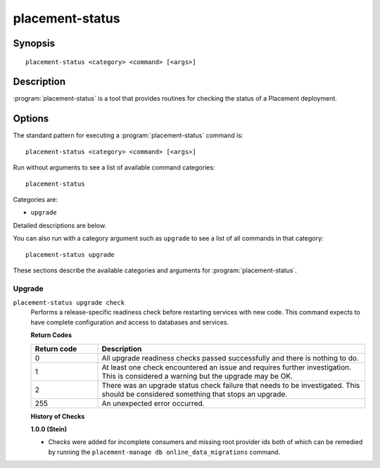 ..
      Licensed under the Apache License, Version 2.0 (the "License"); you may
      not use this file except in compliance with the License. You may obtain
      a copy of the License at

          http://www.apache.org/licenses/LICENSE-2.0

      Unless required by applicable law or agreed to in writing, software
      distributed under the License is distributed on an "AS IS" BASIS, WITHOUT
      WARRANTIES OR CONDITIONS OF ANY KIND, either express or implied. See the
      License for the specific language governing permissions and limitations
      under the License.

================
placement-status
================

Synopsis
========

::

  placement-status <category> <command> [<args>]

Description
===========

:program:`placement-status` is a tool that provides routines for checking the
status of a Placement deployment.

Options
=======

The standard pattern for executing a :program:`placement-status` command is::

    placement-status <category> <command> [<args>]

Run without arguments to see a list of available command categories::

    placement-status

Categories are:

* ``upgrade``

Detailed descriptions are below.

You can also run with a category argument such as ``upgrade`` to see a list of
all commands in that category::

    placement-status upgrade

These sections describe the available categories and arguments for
:program:`placement-status`.

Upgrade
~~~~~~~

.. _placement-status-checks:

``placement-status upgrade check``
  Performs a release-specific readiness check before restarting services with
  new code. This command expects to have complete configuration and access
  to databases and services.

  **Return Codes**

  .. list-table::
     :widths: 20 80
     :header-rows: 1

     * - Return code
       - Description
     * - 0
       - All upgrade readiness checks passed successfully and there is nothing
         to do.
     * - 1
       - At least one check encountered an issue and requires further
         investigation. This is considered a warning but the upgrade may be OK.
     * - 2
       - There was an upgrade status check failure that needs to be
         investigated. This should be considered something that stops an
         upgrade.
     * - 255
       - An unexpected error occurred.

  **History of Checks**

  **1.0.0 (Stein)**

  * Checks were added for incomplete consumers and missing root provider ids
    both of which can be remedied by running the
    ``placement-manage db online_data_migrations`` command.
